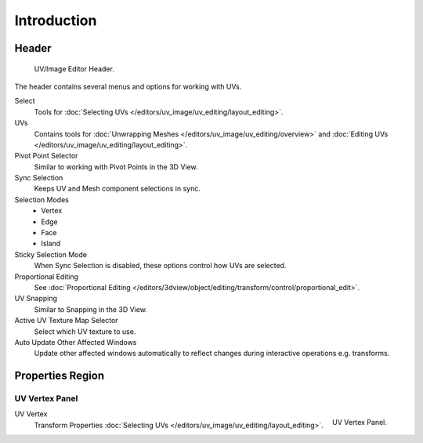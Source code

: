 
************
Introduction
************

Header
======

.. figure:: /images/editors_uv-image_uv-editing_introduction_texturing-header.png

   UV/Image Editor Header.

The header contains several menus and options for working with UVs.

Select
   Tools for :doc:`Selecting UVs </editors/uv_image/uv_editing/layout_editing>`.
UVs
   Contains tools for :doc:`Unwrapping Meshes </editors/uv_image/uv_editing/overview>`
   and :doc:`Editing UVs </editors/uv_image/uv_editing/layout_editing>`.

Pivot Point Selector
   Similar to working with Pivot Points in the 3D View.
Sync Selection
   Keeps UV and Mesh component selections in sync.
Selection Modes
   - Vertex
   - Edge
   - Face
   - Island
Sticky Selection Mode
   When Sync Selection is disabled, these options control how UVs are selected.
Proportional Editing
   See :doc:`Proportional Editing </editors/3dview/object/editing/transform/control/proportional_edit>`.
UV Snapping
   Similar to Snapping in the 3D View.
Active UV Texture Map Selector
   Select which UV texture to use.
Auto Update Other Affected Windows
   Update other affected windows automatically to reflect changes during interactive operations e.g. transforms.


Properties Region
=================

UV Vertex Panel
---------------

.. figure:: /images/editors_uv-image_uv-editing_introduction_uv-vertex.png
   :align: right

   UV Vertex Panel.

UV Vertex
   Transform Properties :doc:`Selecting UVs </editors/uv_image/uv_editing/layout_editing>`.
